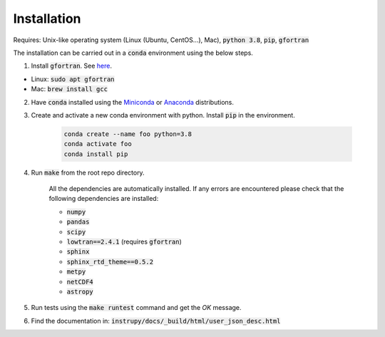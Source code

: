 Installation
==============
Requires: Unix-like operating system (Linux (Ubuntu, CentOS...), Mac), :code:`python 3.8`, :code:`pip`, :code:`gfortran`

The installation can be carried out in a :code:`conda` environment using the below steps.

1. Install :code:`gfortran`. See `here <https://fortran-lang.org/learn/os_setup/install_gfortran>`_.

*   Linux: :code:`sudo apt gfortran`
*   Mac: :code:`brew install gcc`

2. Have :code:`conda` installed using the `Miniconda <https://docs.conda.io/en/latest/miniconda.html>`_ or `Anaconda <https://www.anaconda.com/products/individual>`_ distributions.

3. Create and activate a new conda environment with python. Install :code:`pip` in the environment.

    .. code-block:: bash

                    conda create --name foo python=3.8
                    conda activate foo
                    conda install pip


4. Run :code:`make` from the root repo directory.

    All the dependencies are automatically installed. If any errors are encountered please check that the following dependencies are 
    installed:

    * :code:`numpy`
    * :code:`pandas`
    * :code:`scipy`
    * :code:`lowtran==2.4.1` (requires :code:`gfortran`)
    * :code:`sphinx`
    * :code:`sphinx_rtd_theme==0.5.2`
    * :code:`metpy`
    * :code:`netCDF4`
    * :code:`astropy`

5. Run tests using the :code:`make runtest` command and get the *OK* message.

6. Find the documentation in: :code:`instrupy/docs/_build/html/user_json_desc.html`


